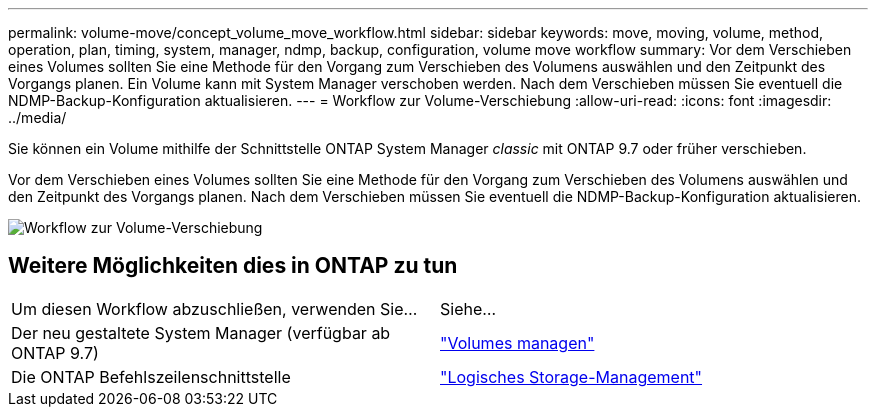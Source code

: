 ---
permalink: volume-move/concept_volume_move_workflow.html 
sidebar: sidebar 
keywords: move, moving, volume, method, operation, plan, timing, system, manager, ndmp, backup, configuration, volume move workflow 
summary: Vor dem Verschieben eines Volumes sollten Sie eine Methode für den Vorgang zum Verschieben des Volumens auswählen und den Zeitpunkt des Vorgangs planen. Ein Volume kann mit System Manager verschoben werden. Nach dem Verschieben müssen Sie eventuell die NDMP-Backup-Konfiguration aktualisieren. 
---
= Workflow zur Volume-Verschiebung
:allow-uri-read: 
:icons: font
:imagesdir: ../media/


[role="lead"]
Sie können ein Volume mithilfe der Schnittstelle ONTAP System Manager _classic_ mit ONTAP 9.7 oder früher verschieben.

Vor dem Verschieben eines Volumes sollten Sie eine Methode für den Vorgang zum Verschieben des Volumens auswählen und den Zeitpunkt des Vorgangs planen. Nach dem Verschieben müssen Sie eventuell die NDMP-Backup-Konfiguration aktualisieren.

image::../media/volume_move_workflow.jpg[Workflow zur Volume-Verschiebung]



== Weitere Möglichkeiten dies in ONTAP zu tun

|===


| Um diesen Workflow abzuschließen, verwenden Sie... | Siehe... 


 a| 
Der neu gestaltete System Manager (verfügbar ab ONTAP 9.7)
 a| 
https://docs.netapp.com/us-en/ontap/volumes/manage-volumes-task.html["Volumes managen"^]



 a| 
Die ONTAP Befehlszeilenschnittstelle
 a| 
https://docs.netapp.com/us-en/ontap/volumes/index.html["Logisches Storage-Management"^]

|===